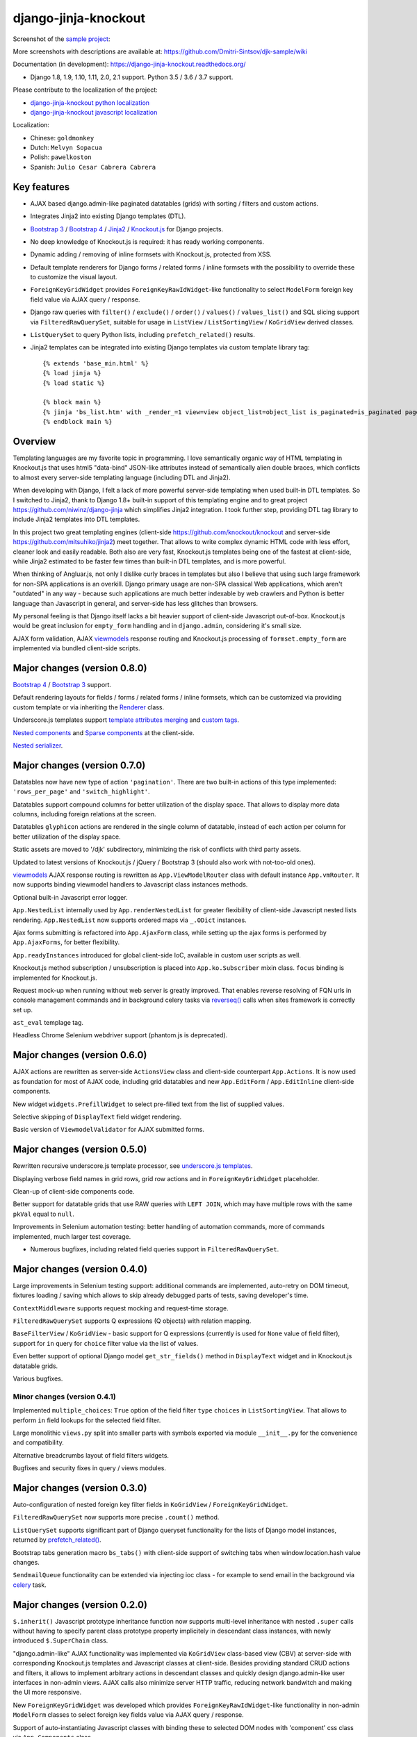 =====================
django-jinja-knockout
=====================

.. _Bootstrap 3: https://github.com/Dmitri-Sintsov/djk-bootstrap3
.. _Bootstrap 4: https://github.com/Dmitri-Sintsov/djk-bootstrap4
.. _celery: http://www.celeryproject.org/
.. _custom tags: https://django-jinja-knockout.readthedocs.io/en/latest/clientside.html#clientside-custom-tags
.. _Knockout.js: http://knockoutjs.com/
.. _Jinja2: http://jinja.pocoo.org/docs/dev/
.. _django-jinja-knockout python localization: https://poeditor.com/join/project/9hqQrFEdDM
.. _django-jinja-knockout javascript localization: https://poeditor.com/join/project/049HWzP3eb
.. _Nested components: https://django-jinja-knockout.readthedocs.io/en/latest/clientside.html#clientside-nested-components
.. _Nested serializer: https://django-jinja-knockout.readthedocs.io/en/latest/usage.html#quickstart-serializers
.. _prefetch_related(): https://docs.djangoproject.com/en/dev/ref/models/querysets/#django.db.models.Prefetch
.. _Renderer: https://django-jinja-knockout.readthedocs.io/en/latest/tpl.html#tpl-renderer
.. _reverseq(): https://github.com/Dmitri-Sintsov/django-jinja-knockout/search?l=Python&q=reverseq&type=&utf8=%E2%9C%93
.. _sample project: https://github.com/Dmitri-Sintsov/djk-sample
.. _Sparse components: https://django-jinja-knockout.readthedocs.io/en/latest/clientside.html#clientside-sparse-components
.. _template attributes merging: https://django-jinja-knockout.readthedocs.io/en/latest/clientside.html#clientside-attributes-merging
.. _underscore.js templates: http://django-jinja-knockout.readthedocs.io/en/latest/quickstart.html#underscore-js-templates
.. _viewmodels: https://django-jinja-knockout.readthedocs.io/en/latest/viewmodels.html

.. image:: https://badge.fury.io/py/django-jinja-knockout.png
   :alt: PyPI package
   :target: https://badge.fury.io/py/django-jinja-knockout

.. image:: https://circleci.com/gh/Dmitri-Sintsov/django-jinja-knockout.svg?style=shield
    :target: https://circleci.com/gh/Dmitri-Sintsov/django-jinja-knockout

.. image:: https://img.shields.io/travis/Dmitri-Sintsov/django-jinja-knockout.svg?style=flat
    :target: https://travis-ci.org/Dmitri-Sintsov/django-jinja-knockout

.. image:: http://www.icoph.org/img/ic-youtube.png
    :alt: Watch selenium tests recorded videos.
    :target: https://www.youtube.com/channel/UCZTrByxVSXdyW0z3e3qjTsQ

.. image:: https://badges.gitter.im/django-jinja-knockout/Lobby.svg
   :alt: Join the chat at https://gitter.im/django-jinja-knockout/Lobby
   :target: https://gitter.im/django-jinja-knockout/Lobby?utm_source=badge&utm_medium=badge&utm_campaign=pr-badge&utm_content=badge

.. image:: https://www.paypalobjects.com/en_US/i/btn/btn_donate_SM.gif
   :alt: Donate to support further development
   :target: https://www.paypal.com/cgi-bin/webscr?cmd=_s-xclick&hosted_button_id=EWVQRCWPUE652&source=url

Screenshot of the `sample project`_:

.. image:: https://raw.githubusercontent.com/wiki/Dmitri-Sintsov/djk-sample/djk_edit_inline.png
   :width: 740px

More screenshots with descriptions are available at: https://github.com/Dmitri-Sintsov/djk-sample/wiki

Documentation (in development): https://django-jinja-knockout.readthedocs.org/

* Django 1.8, 1.9, 1.10, 1.11, 2.0, 2.1 support. Python 3.5 / 3.6 / 3.7 support.

Please contribute to the localization of the project:

* `django-jinja-knockout python localization`_
* `django-jinja-knockout javascript localization`_

Localization:

* Chinese: ``goldmonkey``
* Dutch: ``Melvyn Sopacua``
* Polish: ``pawelkoston``
* Spanish: ``Julio Cesar Cabrera Cabrera``

Key features
------------

* AJAX based django.admin-like paginated datatables (grids) with sorting / filters and custom actions.
* Integrates Jinja2 into existing Django templates (DTL).
* `Bootstrap 3`_ / `Bootstrap 4`_ / `Jinja2`_ / `Knockout.js`_ for Django projects.
* No deep knowledge of Knockout.js is required: it has ready working components.
* Dynamic adding / removing of inline formsets with Knockout.js, protected from XSS.
* Default template renderers for Django forms / related forms / inline formsets with the possibility to override these
  to customize the visual layout.
* ``ForeignKeyGridWidget`` provides ``ForeignKeyRawIdWidget``-like functionality to select ``ModelForm`` foreign key
  field value via AJAX query / response.
* Django raw queries with ``filter()`` / ``exclude()`` / ``order()`` / ``values()`` / ``values_list()`` and SQL slicing
  support via ``FilteredRawQuerySet``, suitable for usage in ``ListView`` / ``ListSortingView`` / ``KoGridView`` derived
  classes.
* ``ListQuerySet`` to query Python lists, including ``prefetch_related()`` results.
* Jinja2 templates can be integrated into existing Django templates via custom template library tag::

    {% extends 'base_min.html' %}
    {% load jinja %}
    {% load static %}

    {% block main %}
    {% jinja 'bs_list.htm' with _render_=1 view=view object_list=object_list is_paginated=is_paginated page_obj=page_obj %}
    {% endblock main %}

Overview
--------

Templating languages are my favorite topic in programming. I love semantically organic way of HTML templating in
Knockout.js that uses html5 "data-bind" JSON-like attributes instead of semantically alien double braces, which
conflicts to almost every server-side templating language (including DTL and Jinja2).

When developing with Django, I felt a lack of more powerful server-side templating when used built-in DTL templates.
So I switched to Jinja2, thank to Django 1.8+ built-in support of this templating engine and to great project
https://github.com/niwinz/django-jinja which simplifies Jinja2 integration. I took further step, providing DTL tag
library to include Jinja2 templates into DTL templates.

In this project two great templating engines (client-side https://github.com/knockout/knockout and server-side
https://github.com/mitsuhiko/jinja2) meet together. That allows to write complex dynamic HTML code with less
effort, cleaner look and easily readable. Both also are very fast, Knockout.js templates being one of the fastest at
client-side, while Jinja2 estimated to be faster few times than built-in DTL templates, and is more powerful.

When thinking of Angluar.js, not only I dislike curly braces in templates but also I believe that using such large
framework for non-SPA applications is an overkill. Django primary usage are non-SPA classical Web applications, which
aren't "outdated" in any way - because such applications are much better indexable by web crawlers and Python is better
language than Javascript in general, and server-side has less glitches than browsers.

My personal feeling is that Django itself lacks a bit heavier support of client-side Javascript out-of-box. Knockout.js
would be great inclusion for ``empty_form`` handling and in ``django.admin``, considering it's small size.

AJAX form validation, AJAX `viewmodels`_ response routing and Knockout.js processing of ``formset.empty_form`` are
implemented via bundled client-side scripts.

Major changes (version 0.8.0)
-----------------------------
`Bootstrap 4`_ / `Bootstrap 3`_ support.

Default rendering layouts for fields / forms / related forms / inline formsets, which can be customized via providing
custom template or via inheriting the `Renderer`_ class.

Underscore.js templates support `template attributes merging`_ and `custom tags`_.

`Nested components`_ and `Sparse components`_ at the client-side.

`Nested serializer`_.

Major changes (version 0.7.0)
-----------------------------
Datatables now have new type of action ``'pagination'``. There are two built-in actions of this type implemented:
``'rows_per_page'`` and ``'switch_highlight'``.

Datatables support compound columns for better utilization of the display space. That allows to display more data
columns, including foreign relations at the screen.

Datatables ``glyphicon`` actions are rendered in the single column of datatable, instead of each action per column for
better utilization of the display space.

Static assets are moved to '/djk' subdirectory, minimizing the risk of conflicts with third party assets.

Updated to latest versions of Knockout.js / jQuery / Bootstrap 3 (should also work with not-too-old ones).

`viewmodels`_ AJAX response routing is rewritten as ``App.ViewModelRouter`` class with default instance
``App.vmRouter``. It now supports binding viewmodel handlers to Javascript class instances methods.

Optional built-in Javascript error logger.

``App.NestedList`` internally used by ``App.renderNestedList`` for greater flexibility of client-side Javascript nested
lists rendering. ``App.NestedList`` now supports ordered maps via ``_.ODict`` instances.

Ajax forms submitting is refactored into ``App.AjaxForm`` class, while setting up the ajax forms is performed by
``App.AjaxForms``, for better flexibility.

``App.readyInstances`` introduced for global client-side IoC, available in custom user scripts as well.

Knockout.js method subscription / unsubscription is placed into ``App.ko.Subscriber`` mixin class. ``focus`` binding
is implemented for Knockout.js.

Request mock-up when running without web server is greatly improved. That enables reverse resolving of FQN urls in
console management commands and in background celery tasks via `reverseq()`_ calls when sites framework is correctly
set up.

``ast_eval`` templage tag.

Headless Chrome Selenium webdriver support (phantom.js is deprecated).

Major changes (version 0.6.0)
-----------------------------
AJAX actions are rewritten as server-side ``ActionsView`` class and client-side counterpart ``App.Actions``. It is now
used as foundation for most of AJAX code, including grid datatables and new ``App.EditForm`` / ``App.EditInline``
client-side components.

New widget ``widgets.PrefillWidget`` to select pre-filled text from the list of supplied values.

Selective skipping of ``DisplayText`` field widget rendering.

Basic version of ``ViewmodelValidator`` for AJAX submitted forms.

Major changes (version 0.5.0)
-----------------------------
Rewritten recursive underscore.js template processor, see `underscore.js templates`_.

Displaying verbose field names in grid rows, grid row actions and in ``ForeignKeyGridWidget`` placeholder.

Clean-up of client-side components code.

Better support for datatable grids that use RAW queries with ``LEFT JOIN``, which may have multiple rows with the same
``pkVal`` equal to ``null``.

Improvements in Selenium automation testing: better handling of automation commands, more of commands implemented,
much larger test coverage.

* Numerous bugfixes, including related field queries support in ``FilteredRawQuerySet``.

Major changes (version 0.4.0)
-----------------------------
Large improvements in Selenium testing support: additional commands are implemented, auto-retry on DOM timeout, fixtures
loading / saving which allows to skip already debugged parts of tests, saving developer's time.

``ContextMiddleware`` supports request mocking and request-time storage.

``FilteredRawQuerySet`` supports Q expressions (Q objects) with relation mapping.

``BaseFilterView`` / ``KoGridView`` - basic support for Q expressions (currently is used for ``None`` value of field
filter), support for ``in`` query for ``choice`` filter value via the list of values.

Even better support of optional Django model ``get_str_fields()`` method in ``DisplayText`` widget and in Knockout.js
datatable grids.

Various bugfixes.

Minor changes (version 0.4.1)
~~~~~~~~~~~~~~~~~~~~~~~~~~~~~
Implemented ``multiple_choices``: ``True`` option of the field filter ``type`` ``choices`` in ``ListSortingView``.
That allows to perform ``in`` field lookups for the selected field filter.

Large monolithic ``views.py`` split into smaller parts with symbols exported via module ``__init__.py`` for the
convenience and compatibility.

Alternative breadcrumbs layout of field filters widgets.

Bugfixes and security fixes in query / views modules.

Major changes (version 0.3.0)
-----------------------------

Auto-configuration of nested foreign key filter fields in ``KoGridView`` / ``ForeignKeyGridWidget``.

``FilteredRawQuerySet`` now supports more precise ``.count()`` method.

``ListQuerySet`` supports significant part of Django queryset functionality for the lists of Django model instances,
returned by `prefetch_related()`_.

Bootstrap tabs generation macro ``bs_tabs()`` with client-side support of switching tabs when window.location.hash
value changes.

``SendmailQueue`` functionality can be extended via injecting ioc class - for example to send email in the background
via `celery`_ task.

Major changes (version 0.2.0)
-----------------------------
``$.inherit()`` Javascript prototype inheritance function now supports multi-level inheritance with nested ``.super``
calls without having to specify parent class prototype property implicitely in descendant class instances, with newly
introduced ``$.SuperChain`` class.

"django.admin-like" AJAX functionality was implemented via ``KoGridView`` class-based view (CBV) at server-side with
corresponding Knockout.js templates and Javascript classes at client-side. Besides providing standard CRUD actions and
filters, it allows to implement arbitrary actions in descendant classes and quickly design django.admin-like user
interfaces in non-admin views. AJAX calls also minimize server HTTP traffic, reducing network bandwitch and making the
UI more responsive.

New ``ForeignKeyGridWidget`` was developed which provides ``ForeignKeyRawIdWidget``-like functionality in non-admin
``ModelForm`` classes to select foreign key fields value via AJAX query / response.

Support of auto-instantiating Javascript classes with binding these to selected DOM nodes with 'component' css class via
``App.Components`` class.

Support of auto-compiling / auto-loading client-side underscore.js templates via ``App.compileTemplate`` /
``App.domTemplate`` / ``App.loadTemplates``. One of usage examples is the possibility of loading modal body from
underscore.js template in ``App.Dialog``.

Support of client-side generation of view urls with kwargs for client-side url names via updated ``context_processors.py``
and client-side ``App.routeUrl()`` Javascript function.

``tpl.resolve_cbv()`` allows to resolve view class via url name and it's kwargs.

Django templates (DTL) and Jinja2 templates now can be mixed using shared Jinja2 template code via ``{% load jinja %}``
template library ``jinja`` template tags, which performs ``include`` for Jinja2 template with current context::

    {% extends 'base_min.html' %}
    {% load jinja %}
    {% load staticfiles %}

    {% block main %}
    {% jinja 'bs_list.htm' with _render_=1 view=view object_list=object_list is_paginated=is_paginated page_obj=page_obj %}
    {% endblock main %}

Numerous bug fixes.

Documentation
-------------

The full documentation is at https://django-jinja-knockout.readthedocs.org.

Quick notes:

.. Next links are github relative links. Do not process these via sphinx as it does not follow them correctly.
.. _Credits: AUTHORS.rst
.. _contribute: CONTRIBUTING.rst
.. _History: HISTORY.rst
.. _Installation: INSTALLATION.rst
.. _Introduction: QUICKSTART.rst

* Installation_
* Introduction_
* How to contribute_
* History_
* Credits_

Cookiecutter Tools Used in Making This Package
----------------------------------------------

*  cookiecutter
*  cookiecutter-djangopackage
